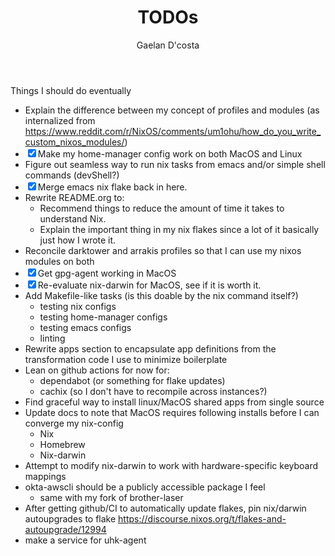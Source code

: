 #+TITLE: TODOs
#+AUTHOR: Gaelan D'costa

Things I should do eventually

- Explain the difference between my concept of profiles and modules (as internalized from https://www.reddit.com/r/NixOS/comments/um1ohu/how_do_you_write_custom_nixos_modules/)
- [X] Make my home-manager config work on both MacOS and Linux
- Figure out seamless way to run nix tasks from emacs and/or simple shell commands (devShell?)
- [X] Merge emacs nix flake back in here.
- Rewrite README.org to:
  - Recommend things to reduce the amount of time it takes to understand Nix.
  - Explain the important thing in my nix flakes since a lot of it basically just how I wrote it.
- Reconcile darktower and arrakis profiles so that I can use my nixos modules on both
- [X] Get gpg-agent working in MacOS
- [X] Re-evaluate nix-darwin for MacOS, see if it is worth it.
- Add Makefile-like tasks (is this doable by the nix command itself?)
  - testing nix configs
  - testing home-manager configs
  - testing emacs configs
  - linting
- Rewrite apps section to encapsulate app definitions from the transformation code I use to minimize boilerplate
- Lean on github actions for now for:
  - dependabot (or something for flake updates)
  - cachix (so I don't have to recompile across instances?)
- Find graceful way to install linux/MacOS shared apps from single source
- Update docs to note that MacOS requires following installs before I can converge my nix-config
  - Nix
  - Homebrew
  - Nix-darwin
- Attempt to modify nix-darwin to work with hardware-specific keyboard mappings
- okta-awscli should be a publicly accessible package I feel
  - same with my fork of brother-laser
- After getting github/CI to automatically update flakes, pin nix/darwin autoupgrades to flake
  https://discourse.nixos.org/t/flakes-and-autoupgrade/12994
- make a service for uhk-agent
